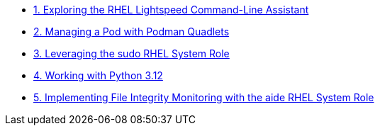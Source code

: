 * xref:lab-01.adoc[1. Exploring the RHEL Lightspeed Command-Line Assistant]
* xref:lab-02.adoc[2. Managing a Pod with Podman Quadlets]
* xref:lab-03.adoc[3. Leveraging the sudo RHEL System Role]
* xref:lab-04.adoc[4. Working with Python 3.12]
* xref:lab-05.adoc[5. Implementing File Integrity Monitoring with the aide RHEL System Role]

